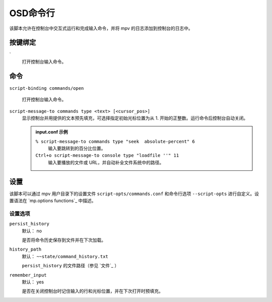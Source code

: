 OSD命令行
=========

该脚本允许在控制台中交互式运行和完成输入命令，并将 mpv 的日志添加到控制台的日志中。

按键绑定
--------

\`
    打开控制台输入命令。

命令
----

``script-binding commands/open``

    打开控制台输入命令。

``script-message-to commands type <text> [<cursor_pos>]``
    显示控制台并用提供的文本预先填充，可选择指定初始光标位置为从 1. 开始的正整数。运行命令后控制台自动关闭。

    .. admonition:: input.conf 示例

        ``% script-message-to commands type "seek  absolute-percent" 6``
            输入要跳转到的百分比位置。

        ``Ctrl+o script-message-to console type "loadfile ''" 11``
            输入要播放的文件或 URL，并自动补全文件系统中的路径。

设置
----

该脚本可以通过 mpv 用户目录下的设置文件  ``script-opts/commands.conf`` 和命令行选项 ``--script-opts`` 进行自定义。设置语法在 `mp.options functions`_ 中描述。

设置选项
~~~~~~~~

``persist_history``
    默认： no

    是否将命令历史保存到文件并在下次加载。

``history_path``
    默认： ``~~state/command_history.txt``

    ``persist_history`` 的文件路径（参见 `文件`_ ）

``remember_input``
    默认： yes

    是否在关闭控制台时记住输入的行和光标位置，并在下次打开时预填充。
